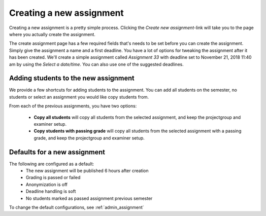 .. _admin_create_assignment:

=========================
Creating a new assignment
=========================
Creating a new assignment is a pretty simple process. Clicking the `Create new assignment`-link will take you to the
page where you actually create the assignment.

.. image:: images/admin-create-assignment-link.png


The create assignment page has a few required fields that's needs to be set before you can create the assignment. Simply
give the assignment a name and a first deadline. You have a lot of options for tweaking the assignment after it has
been created. We'll create a simple assignment called `Assignment 33` with deadline set to November 21, 2018 11:40 am
by using the `Select a date/time`. You can also use one of the suggested deadlines.

.. image:: images/admin-create-assignment-page.png


Adding students to the new assignment
#####################################

We provide a few shortcuts for adding students to the assignment. You can add all students on the semester,
no students or select an assignment you would like copy students from.

.. image:: images/admin-create-assignment-page-import-students.png


From each of the previous assignments, you have two options:

 - **Copy all students** will copy all students from the selected assignment, and keep the projectgroup and
   examiner setup.
 - **Copy students with passing grade** will copy all students from the selected assignment with a passing grade, and
   keep the projectgroup and examiner setup.


.. _defaults_new_assignment:

Defaults for a new assignment
#############################
The following are configured as a default:
 - The new assignment will be published 6 hours after creation
 - Grading is passed or failed
 - Anonymization is off
 - Deadline handling is soft
 - No students marked as passed assignment previous semester

To change the default configurations, see :ref:`admin_assignment`

